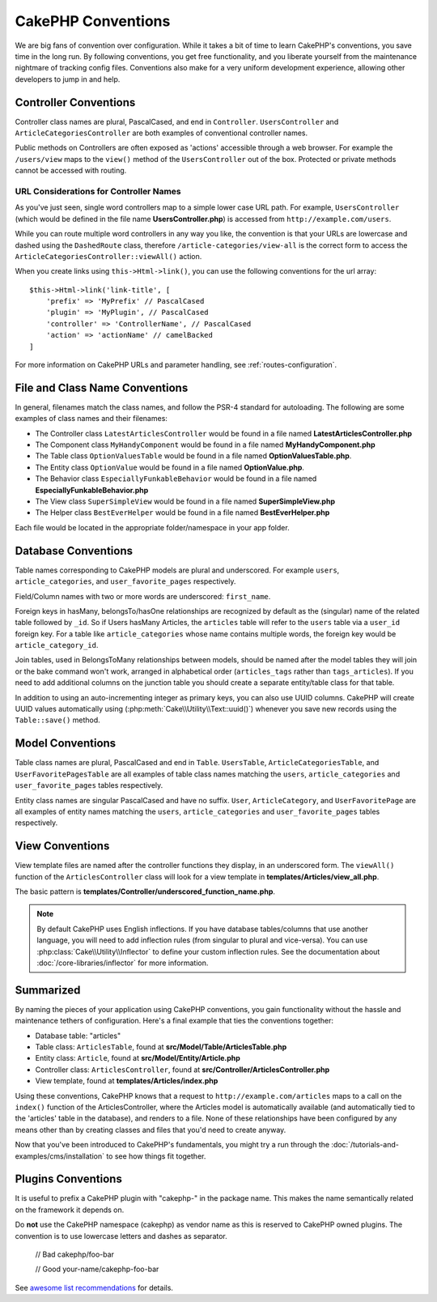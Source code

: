 CakePHP Conventions
###################

We are big fans of convention over configuration. While it takes a bit of time
to learn CakePHP's conventions, you save time in the long run. By following
conventions, you get free functionality, and you liberate yourself from the
maintenance nightmare of tracking config files. Conventions also make for a very
uniform development experience, allowing other developers to jump in and help.

Controller Conventions
======================

Controller class names are plural, PascalCased, and end in ``Controller``.
``UsersController`` and ``ArticleCategoriesController`` are both examples of
conventional controller names.

Public methods on Controllers are often exposed as 'actions' accessible through
a web browser. For example the ``/users/view`` maps to the ``view()`` method
of the ``UsersController`` out of the box. Protected or private methods
cannot be accessed with routing.

URL Considerations for Controller Names
~~~~~~~~~~~~~~~~~~~~~~~~~~~~~~~~~~~~~~~

As you've just seen, single word controllers map to a simple lower case URL
path. For example, ``UsersController`` (which would be defined in the file name
**UsersController.php**) is accessed from ``http://example.com/users``.

While you can route multiple word controllers in any way you like, the
convention is that your URLs are lowercase and dashed using the ``DashedRoute``
class, therefore ``/article-categories/view-all`` is the correct form to access
the ``ArticleCategoriesController::viewAll()`` action.

When you create links using ``this->Html->link()``, you can use the following
conventions for the url array::

    $this->Html->link('link-title', [
        'prefix' => 'MyPrefix' // PascalCased
        'plugin' => 'MyPlugin', // PascalCased
        'controller' => 'ControllerName', // PascalCased
        'action' => 'actionName' // camelBacked
    ]

For more information on CakePHP URLs and parameter handling, see
:ref:`routes-configuration`.

.. _file-and-classname-conventions:

File and Class Name Conventions
===============================

In general, filenames match the class names, and follow the PSR-4 standard for
autoloading. The following are some examples of class names and their filenames:

-  The Controller class ``LatestArticlesController`` would be found in a file
   named **LatestArticlesController.php**
-  The Component class ``MyHandyComponent`` would be found in a file named
   **MyHandyComponent.php**
-  The Table class ``OptionValuesTable`` would be found in a file named
   **OptionValuesTable.php**.
-  The Entity class ``OptionValue`` would be found in a file named
   **OptionValue.php**.
-  The Behavior class ``EspeciallyFunkableBehavior`` would be found in a file
   named **EspeciallyFunkableBehavior.php**
-  The View class ``SuperSimpleView`` would be found in a file named
   **SuperSimpleView.php**
-  The Helper class ``BestEverHelper`` would be found in a file named
   **BestEverHelper.php**

Each file would be located in the appropriate folder/namespace in your app
folder.

.. _model-and-database-conventions:

Database Conventions
====================

Table names corresponding to CakePHP models are plural and underscored. For
example ``users``, ``article_categories``, and ``user_favorite_pages``
respectively.

Field/Column names with two or more words are underscored: ``first_name``.

Foreign keys in hasMany, belongsTo/hasOne relationships are recognized by
default as the (singular) name of the related table followed by ``_id``. So if
Users hasMany Articles, the ``articles`` table will refer to the ``users``
table via a ``user_id`` foreign key. For a table like ``article_categories``
whose name contains multiple words, the foreign key would be
``article_category_id``.

Join tables, used in BelongsToMany relationships between models, should be named
after the model tables they will join or the bake command won't work, arranged in
alphabetical order (``articles_tags`` rather than ``tags_articles``). If you
need to add additional columns on the junction table you should create
a separate entity/table class for that table.

In addition to using an auto-incrementing integer as primary keys, you can also
use UUID columns. CakePHP will create UUID values automatically using
(:php:meth:`Cake\\Utility\\Text::uuid()`) whenever you save new records using
the ``Table::save()`` method.

Model Conventions
=================

Table class names are plural, PascalCased and end in ``Table``. ``UsersTable``,
``ArticleCategoriesTable``, and ``UserFavoritePagesTable`` are all examples of
table class names matching the ``users``, ``article_categories`` and
``user_favorite_pages`` tables respectively.

Entity class names are singular PascalCased and have no suffix. ``User``,
``ArticleCategory``, and ``UserFavoritePage`` are all examples of entity names
matching the ``users``, ``article_categories`` and ``user_favorite_pages``
tables respectively.

View Conventions
================

View template files are named after the controller functions they display, in an
underscored form. The ``viewAll()`` function of the ``ArticlesController`` class
will look for a view template in **templates/Articles/view_all.php**.

The basic pattern is
**templates/Controller/underscored_function_name.php**.

.. note::

    By default CakePHP uses English inflections. If you have database
    tables/columns that use another language, you will need to add inflection
    rules (from singular to plural and vice-versa).  You can use
    :php:class:`Cake\\Utility\\Inflector` to define your custom inflection
    rules. See the documentation about :doc:`/core-libraries/inflector` for more
    information.

Summarized
==========

By naming the pieces of your application using CakePHP conventions, you gain
functionality without the hassle and maintenance tethers of configuration.
Here's a final example that ties the conventions together:

-  Database table: "articles"
-  Table class: ``ArticlesTable``, found at **src/Model/Table/ArticlesTable.php**
-  Entity class: ``Article``, found at **src/Model/Entity/Article.php**
-  Controller class: ``ArticlesController``, found at
   **src/Controller/ArticlesController.php**
-  View template, found at **templates/Articles/index.php**

Using these conventions, CakePHP knows that a request to
``http://example.com/articles`` maps to a call on the ``index()`` function of the
ArticlesController, where the Articles model is automatically available (and
automatically tied to the 'articles' table in the database), and renders to a
file. None of these relationships have been configured by any means other than
by creating classes and files that you'd need to create anyway.

Now that you've been introduced to CakePHP's fundamentals, you might try a run
through the :doc:`/tutorials-and-examples/cms/installation` to see how things fit
together.

Plugins Conventions
===================
It is useful to prefix a CakePHP plugin with "cakephp-" in the package name.
This makes the name semantically related on the framework it depends on.

Do **not** use the CakePHP namespace (cakephp) as vendor name as this is reserved to CakePHP owned plugins.
The convention is to use lowercase letters and dashes as separator.

    // Bad
    cakephp/foo-bar

    // Good
    your-name/cakephp-foo-bar

See `awesome list recommendations <https://github.com/FriendsOfCake/awesome-cakephp/blob/master/CONTRIBUTING.md#tips-for-creating-cakephp-plugins>`__ for details.

.. meta::
    :title lang=en: CakePHP Conventions
    :keywords lang=en: web development experience,maintenance nightmare,index method,legacy systems,method names,php class,uniform system,config files,tenets,articles,conventions,conventional controller,best practices,maps,visibility,news articles,functionality,logic,cakephp,developers
